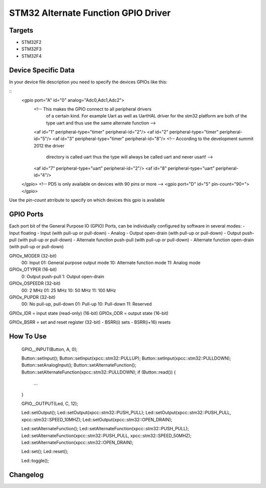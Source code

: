 STM32 Alternate Function GPIO Driver
====================================

Targets
-------
* STM32F2
* STM32F3
* STM32F4

Device Specific Data
--------------------
In your device file description you need to specify the devices
GPIOs like this:

::
	<gpio port="A" id="0" analog="Adc0,Adc1,Adc2">
		<!-- This makes the GPIO connect to all peripheral drivers
			 of a certain kind. For example Uart as well as UartHAL
			 driver for the stm32 platform are both of the type uart
			 and thus use the same alternate function -->
		<af id="1" peripheral-type="timer" peripheral-id="2"/>
		<af id="2" peripheral-type="timer" peripheral-id="5"/>
		<af id="3" peripheral-type="timer" peripheral-id="8"/>
		<!-- According to the development summit 2012 the driver
			 directory is called uart thus the type will always be
			 called uart and never usart! -->
		<af id="7" peripheral-type="uart" peripheral-id="2"/>
		<af id="8" peripheral-type="uart" peripheral-id="4"/>
	</gpio>
	<!-- PD5 is only available on devices with 90 pins or more -->
	<gpio port="D" id="5" pin-count="90+"></gpio>

Use the *pin-count* atrribute to specify on which devices this gpio is
available


GPIO Ports
----------

Each port bit of the General Purpose IO (GPIO) Ports, can be
individually configured by software in several modes:
- Input floating
- Input (with pull-up or pull-down)
- Analog
- Output open-drain (with pull-up or pull-down)
- Output push-pull (with pull-up or pull-down)
- Alternate function push-pull (with pull-up or pull-down)
- Alternate function open-drain (with pull-up or pull-down)

GPIOx_MODER (32-bit)
  00: Input
  01: General purpose output mode
  10: Alternate function mode
  11: Analog mode
GPIOx_OTYPER (16-bit)
  0: Output push-pull
  1: Output open-drain
GPIOx_OSPEEDR (32-bit)
  00: 2 MHz
  01: 25 MHz
  10: 50 MHz
  11: 100 MHz
GPIOx_PUPDR (32-bit)
  00: No pull-up, pull-down
  01: Pull-up
  10: Pull-down
  11: Reserved

GPIOx_IDR = input state (read-only) (16-bit)
GPIOx_ODR = output state (16-bit)

GPIOx_BSRR = set and reset register (32-bit)
- BSRR(i) sets
- BSRR(i+16) resets

How To Use
----------
	GPIO__INPUT(Button, A, 0);

	Button::setInput();
	Button::setInput(xpcc::stm32::PULLUP);
	Button::setInput(xpcc::stm32::PULLDOWN);
	Button::setAnalogInput();
	Button::setAlternateFunction();
	Button::setAlternateFunction(xpcc::stm32::PULLDOWN);
	if (Button::read()) {
	    ...
	}



	GPIO__OUTPUT(Led, C, 12);

	Led::setOutput();
	Led::setOutput(xpcc::stm32::PUSH_PULL);
	Led::setOutput(xpcc::stm32::PUSH_PULL, xpcc::stm32::SPEED_10MHZ);
	Led::setOutput(xpcc::stm32::OPEN_DRAIN);

	Led::setAlternateFunction(); 
	Led::setAlternateFunction(xpcc::stm32::PUSH_PULL); 
	Led::setAlternateFunction(xpcc::stm32::PUSH_PULL, xpcc::stm32::SPEED_50MHZ); 
	Led::setAlternateFunction(xpcc::stm32::OPEN_DRAIN);

	Led::set();
	Led::reset();

	Led::toggle();


Changelog
---------
